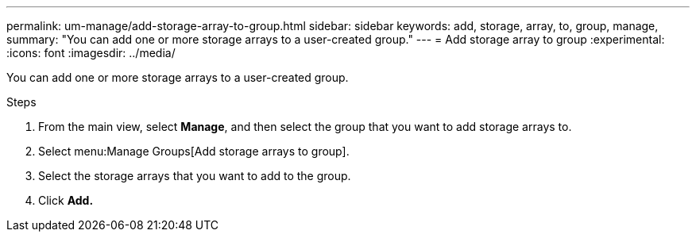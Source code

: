 ---
permalink: um-manage/add-storage-array-to-group.html
sidebar: sidebar
keywords: add, storage, array, to, group, manage,
summary: "You can add one or more storage arrays to a user-created group."
---
= Add storage array to group
:experimental:
:icons: font
:imagesdir: ../media/

[.lead]
You can add one or more storage arrays to a user-created group.

.Steps

. From the main view, select *Manage*, and then select the group that you want to add storage arrays to.
. Select menu:Manage Groups[Add storage arrays to group].
. Select the storage arrays that you want to add to the group.
. Click *Add.*

